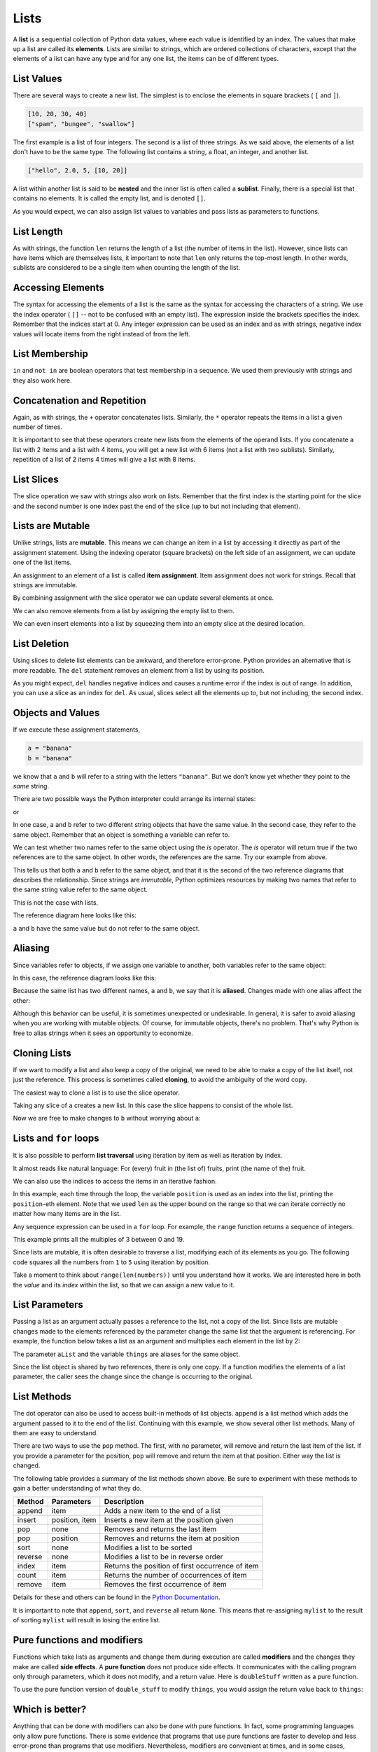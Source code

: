 ..  Copyright (C)  Jeffrey Elkner, Peter Wentworth, Allen B. Downey, Chris
    Meyers, and Dario Mitchell.  Permission is granted to copy, distribute
    and/or modify this document under the terms of the GNU Free Documentation
    License, Version 1.3 or any later version published by the Free Software
    Foundation; with Invariant Sections being Forward, Prefaces, and
    Contributor List, no Front-Cover Texts, and no Back-Cover Texts.  A copy of
    the license is included in the section entitled "GNU Free Documentation
    License".
    
.. index:: list, element, sequence, collection    
    
Lists
=====

A **list** is a sequential collection of Python data values, where each value is identified by an
index. The values that make up a list are called its **elements**. Lists are
similar to strings, which are ordered collections of characters, except that the
elements of a list can have any type and for any one list, the items can be of different types.

.. index:: nested list, list; nested

List Values
-----------

There are several ways to create a new list.  The simplest is to enclose the
elements in square brackets ( ``[`` and ``]``).

.. sourcecode:: python
    
    [10, 20, 30, 40]
    ["spam", "bungee", "swallow"]

The first example is a list of four integers. The second is a list of three
strings. As we said above, the elements of a list don't have to be the same type.  The following
list contains a string, a float, an integer, and
another list.

.. sourcecode:: python
    
    ["hello", 2.0, 5, [10, 20]]

A list within another list is said to be **nested** and the inner list is often called a **sublist**.
Finally, there is a special list that contains no elements. It is called the
empty list, and is denoted ``[]``.

As you would expect, we can also assign list values to variables and pass lists as parameters to functions.  

.. activecode:: chp09_01
    
    vocabulary = ["iteration", "selection", "control"]
    numbers = [17, 123]
    empty = []
    mixedlist = ["hello", 2.0, 5, [10, 20]]

    print(numbers)
    print(mixedlist)
    newlist = [ numbers, vocabulary ]
    print(newlist)

.. _accessing-elements:

.. index:: list index, index, list traversal

List Length
-----------

As with strings, the function ``len`` returns the length of a list (the number
of items in the list).  However, since lists can have items which are themselves lists, it important to note
that ``len`` only returns the top-most length.  In other words, sublists are considered to be a single
item when counting the length of the list.

.. activecode:: chp09_01a

    alist =  ["hello", 2.0, 5, [10, 20]]
    print(len(alist))
    print(len(['spam!', 1, ['Brie', 'Roquefort', 'Pol le Veq'], [1, 2, 3]]))



Accessing Elements
------------------

The syntax for accessing the elements of a list is the same as the syntax for
accessing the characters of a string.  We use the index operator ( ``[]`` -- not to
be confused with an empty list). The expression inside the brackets specifies
the index. Remember that the indices start at 0.  Any integer expression can be used
as an index and as with strings, negative index values will locate items from the right instead
of from the left.

.. activecode:: chp09_02
    
    numbers = [17, 123, 87, 34, 66, 8398, 44]
    print(numbers[2])
    print(numbers[9-8])
    print(numbers[-2])
 





List Membership
---------------

``in`` and ``not in`` are boolean operators that test membership in a sequence. We
used them previously with strings and they also work here.

.. activecode:: chp09_4
    
    fruit = ["apple","orange","banana","cherry"]

    print("apple" in fruit)
    print("pear" in fruit)


Concatenation and Repetition
----------------------------

Again, as with strings, the ``+`` operator concatenates lists.  
Similarly, the ``*`` operator repeats the items in a list a given number of times.

.. activecode:: chp09_5

    fruit = ["apple","orange","banana","cherry"]
    print([1,2] + [3,4])
    print(fruit+[6,7,8,9])

    print([0] * 4)
    print([1,2,["hello","goodbye"]]*2)


It is important to see that these operators create new lists from the elements of the operand lists.  If you concatenate a list with 2 items and a list with 4 items, you will get a new list with 6 items (not a list with two sublists).  Similarly, repetition of a list of 2 items 4 times will give a list with 8 items.

List Slices
-----------

The slice operation we saw with strings also work on lists.  Remember that the first index is the starting point for the slice and the second number is one index past the end of the slice (up to but not including that element).

.. activecode:: chp09_6
    
    a_list = ['a', 'b', 'c', 'd', 'e', 'f']
    print(a_list[1:3])
    print(a_list[:4])
    print(a_list[3:])
    print(a_list[:])

.. index:: mutable, item assignment, immutable
    
Lists are Mutable
-----------------

Unlike strings, lists are **mutable**.  This means we can change an item in a list by accessing
it directly as part of the assignment statement. Using the indexing operator (square brackets) on the left side of an assignment, we can
update one of the list items.

.. activecode:: ch09_7
    
    fruit = ["banana", "apple", "cherry"]
    print(fruit)

    fruit[0] = "pear"
    fruit[-1] = "orange"
    print(fruit)


An
assignment to an element of a list is called **item assignment**. Item
assignment does not work for strings.  Recall that strings are immutable.

By combining assignment with the slice operator we can update several elements at once.

.. activecode:: ch09_8
    
    alist = ['a', 'b', 'c', 'd', 'e', 'f']
    alist[1:3] = ['x', 'y']
    print(alist)

We can also remove elements from a list by assigning the empty list to them.

.. activecode:: ch09_9
    
    alist = ['a', 'b', 'c', 'd', 'e', 'f']
    alist[1:3] = []
    print(alist)

We can even insert elements into a list by squeezing them into an empty slice at the
desired location.

.. activecode:: ch09_10
    
    alist = ['a', 'd', 'f']
    alist[1:1] = ['b', 'c']
    print(alist)
    alist[4:4] = ['e']
    print(alist)


.. index:: del statement, statement; del

List Deletion
-------------

Using slices to delete list elements can be awkward, and therefore error-prone.
Python provides an alternative that is more readable.
The ``del`` statement removes an element from a list by using its position.

.. activecode:: ch09_11
    
    a = ['one', 'two', 'three']
    del a[1]
    print(a)

    alist = ['a', 'b', 'c', 'd', 'e', 'f']
    del alist[1:5]
    print(alist)

As you might expect, ``del`` handles negative indices and causes a runtime
error if the index is out of range.
In addition, you can use a slice as an index for ``del``.
As usual, slices select all the elements up to, but not including, the second
index.

.. index:: is operator, objects and values

Objects and Values
------------------

If we execute these assignment statements,

.. sourcecode:: python
    
    a = "banana"
    b = "banana"

we know that ``a`` and ``b`` will refer to a string with the letters
``"banana"``. But we don't know yet whether they point to the *same* string.

There are two possible ways the Python interpreter could arrange its internal states:

.. image:: illustrations/lists/refdiag1.png
   :alt: List illustration 

or


.. image:: illustrations/lists/refdiag2.png
   :alt: List illustration

In one case, ``a`` and ``b`` refer to two different string objects that have the same
value. In the second case, they refer to the same object. Remember that an object is something a variable can
refer to.

We can test whether two names refer to the same object using the *is*
operator.  The *is* operator will return true if the two references are to the same object.  In other words, the references are the same.  Try our example from above.

.. activecode:: chp09_is1

    a = "banana"
    b = "banana"
    print(a is b)

This tells us that both ``a`` and ``b`` refer to the same object, and that it
is the second of the two reference diagrams that describes the relationship. 
Since strings are *immutable*, Python optimizes resources by making two names
that refer to the same string value refer to the same object.

This is not the case with lists.

.. activecode:: chp09_is2
    
    a = [1,2,3]
    b = [1,2,3]
    print(a is b)

    print(a == b)  

The reference diagram here looks like this:

.. image:: illustrations/lists/refdiag3.png
   :alt: State snapshot for equal different lists 

``a`` and ``b`` have the same value but do not refer to the same object.

.. index:: aliases

Aliasing
--------

Since variables refer to objects, if we assign one variable to another, both
variables refer to the same object:

.. activecode:: listalias1
    
    a = [1, 2, 3]
    b = a
    print(a is b)
    
In this case, the reference diagram looks like this:

.. image:: illustrations/lists/refdiag4.png
   :alt: State snapshot for multiple references (aliases) to a list 

Because the same list has two different names, ``a`` and ``b``, we say that it
is **aliased**. Changes made with one alias affect the other:

.. activecode:: chp09_is3

    a = [1,2,3]
    b = [1,2,3]

    print(a == b)
    print(a is b)

    b = a
    print(a == b)
    print(a is b)

    b[0] = 5
    print(a)
    

Although this behavior can be useful, it is sometimes unexpected or
undesirable. In general, it is safer to avoid aliasing when you are working
with mutable objects. Of course, for immutable objects, there's no problem.
That's why Python is free to alias strings when it sees an opportunity to
economize.

.. index:: clone

Cloning Lists
-------------

If we want to modify a list and also keep a copy of the original, we need to be
able to make a copy of the list itself, not just the reference. This process is
sometimes called **cloning**, to avoid the ambiguity of the word copy.

The easiest way to clone a list is to use the slice operator.

Taking any slice of ``a`` creates a new list. In this case the slice happens to
consist of the whole list.

.. activecode:: chp09_is4

    a = [1,2,3]

    b = a[:]       # make a clone using slice
    print(a == b)
    print(a is b)

    b[0] = 5

    print(a)
    print(b)

Now we are free to make changes to ``b`` without worrying about ``a``:


.. index:: for loop, enumerate

.. index:: for loop

Lists and ``for`` loops
-----------------------

It is also possible to perform **list traversal** using iteration by item as well as iteration by index.


.. activecode:: chp09_03a

    fruits = ["apple","orange","banana","cherry"]

    for afruit in fruits:     # by item
        print(afruit)

It almost reads like natural language: For (every) fruit in (the list of) fruits,
print (the name of the) fruit.

We can also use the indices to access the items in an iterative fashion.

.. activecode:: chp09_03b

    fruits = ["apple","orange","banana","cherry"]

    for position in range(len(fruits)):     # by index
        print(fruits[position])


In this example, each time through the loop, the variable ``position`` is used as an index into the
list, printing the ``position``-eth element. Note that we used ``len`` as the upper bound on the range
so that we can iterate correctly no matter how many items are in the list.




Any sequence expression can be used in a ``for`` loop.  For example, the ``range`` function returns a sequence of integers.

.. activecode:: chp09_for3
    
    for number in range(20):
        if number % 3 == 0:
            print(number)


This example prints all the multiples of 3 between 0 and 19.

Since lists are mutable, it is often desirable to traverse a list, modifying
each of its elements as you go. The following code squares all the numbers from ``1`` to
``5`` using iteration by position.

.. activecode:: chp09_for4

    numbers = [1, 2, 3, 4, 5]
    print(numbers)

    for i in range(len(numbers)):
        numbers[i] = numbers[i]**2

    print(numbers)

Take a moment to think about ``range(len(numbers))`` until you understand how
it works. We are interested here in both the *value* and its *index* within the
list, so that we can assign a new value to it.


.. index:: parameter

List Parameters
---------------

Passing a list as an argument actually passes a reference to the list, not a
copy of the list. Since lists are mutable changes made to the 
elements referenced by the parameter change
the same list that the argument is referencing. 
For example, the function below takes a list as an
argument and multiplies each element in the list by 2:

.. activecode:: chp09_parm1
    
    def doubleStuff(aList):
        """ Overwrite each element in aList with double its value. """
        for position in range(len(aList)):
            aList[position] = 2 * aList[position]

    things = [2, 5, 9]
    print(things)
    doubleStuff(things)
    print(things)
    


The parameter ``aList`` and the variable ``things`` are aliases for the
same object.  

.. image:: illustrations/ch09/references4.png
   :alt: State snapshot for multiple references to a list as a parameter
   
Since the list object is shared by two references, there is only one copy.
If a function modifies the elements of a list parameter, the caller sees the change since the change
is occurring to the original.

.. index:: list; append
    
List Methods
------------

The dot operator can also be used to access built-in methods of list objects.  
``append`` is a list method which adds the argument passed to it to the end of
the list. Continuing with this example, we show several other list methods.  Many of them are
easy to understand.  

.. activecode:: chp09_meth1
    
    mylist = []
    mylist.append(5)
    mylist.append(27)
    mylist.append(3)
    mylist.append(12)
    print(mylist)

    mylist.insert(1, 12)
    print(mylist)
    print(mylist.count(12))

    print(mylist.index(3))
    print(mylist.count(5))

    mylist.reverse()
    print(mylist)

    mylist.sort()
    print(mylist)

    mylist.remove(5)
    print(mylist)

    lastitem = mylist.pop()
    print(lastitem)
    print(mylist)

There are two ways to use the ``pop`` method.  The first, with no parameter, will remove and return the
last item of the list.  If you provide a parameter for the position, ``pop`` will remove and return the
item at that position.  Either way the list is changed.

The following table provides a summary of the list methods shown above.  Be sure
to experiment with these methods to gain a better understanding of what they do.




==========  ==============      ================================================
Method      Parameters          Description
==========  ==============      ================================================
append      item                Adds a new item to the end of a list
insert      position, item      Inserts a new item at the position given
pop         none                Removes and returns the last item
pop         position            Removes and returns the item at position
sort        none                Modifies a list to be sorted
reverse     none                Modifies a list to be in reverse order
index       item                Returns the position of first occurrence of item
count       item                Returns the number of occurrences of item
remove      item                Removes the first occurrence of item
==========  ==============      ================================================


Details for these and others
can be found in the `Python Documentation <http://docs.python.org/py3k/library/stdtypes.html#sequence-types-str-bytes-bytearray-list-tuple-range>`_.

It is important to note that ``append``, ``sort``, 
and ``reverse`` all return ``None``.  This means that re-assigning ``mylist`` to the result of sorting ``mylist`` will result in losing the entire list.

.. activecode:: chp09_meth2
    
    mylist = []
    mylist.append(5)
    mylist.append(27)
    mylist.append(3)
    mylist.append(12)
    print(mylist)

    mylist = mylist.sort()
    print(mylist)




.. index:: side effect, modifier

.. _pure-func-mod:

Pure functions and modifiers
----------------------------

Functions which take lists as arguments and change them during execution are
called **modifiers** and the changes they make are called **side effects**.
A **pure function** does not produce side effects. It communicates with the
calling program only through parameters, which it does not modify, and a return
value. Here is ``doubleStuff`` written as a pure function.

.. activecode:: ch09_mod1
    
    def doubleStuff(a_list):
        """ Return a new list in which contains doubles of the elements in a_list. """
        new_list = []
        for value in a_list:
            new_elem = 2 * value
            new_list.append(new_elem)
        return new_list
    
    things = [2, 5, 9]
    print(doubleStuff(things))
    print(things)

To use the pure function version of ``double_stuff`` to modify ``things``,
you would assign the return value back to ``things``:


.. activecode:: ch09_mod2
    
    def doubleStuff(a_list):
        """ Return a new list in which contains doubles of the elements in a_list. """
        new_list = []
        for value in a_list:
            new_elem = 2 * value
            new_list.append(new_elem)
        return new_list
    
    things = [2, 5, 9]
    print(things)
    things = doubleStuff(things)
    print(things)


Which is better?
----------------

Anything that can be done with modifiers can also be done with pure functions.
In fact, some programming languages only allow pure functions. There is some
evidence that programs that use pure functions are faster to develop and less
error-prone than programs that use modifiers. Nevertheless, modifiers are
convenient at times, and in some cases, functional programs are less efficient.

In general, we recommend that you write pure functions whenever it is
reasonable to do so and resort to modifiers only if there is a compelling
advantage. This approach might be called a *functional programming style*.

Functions that produce lists
----------------------------

The pure version of ``doubleStuff`` above made use of an 
important **pattern** for your toolbox. Whenever you need to
write a function that creates and returns a list, the pattern is
usually::

    initialize a result variable to be an empty list
    loop
       create a new element 
       append it to result
    return the result

Let us show another use of this pattern.  Assume you already have a function
``is_prime(x)`` that can test if x is prime.  Now, write a function
to return a list of all prime numbers less than n::

   def primes_upto(n):
       """ Return a list of all prime numbers less than n. """
       result = []
       for i in range(2, n):
           if is_prime(i):
               result.append(i)
       return result

.. index:: nested list, list; nested
       
Nested lists
------------

A nested list is a list that appears as an element in another list. In this
list, the element with index 3 is a nested list.  
If we print(``nested[3]``), we get ``[10, 20]``. To extract an element from the
nested list, we can proceed in two steps.  First, extract the nested list, then extract the item
of interest.  It is also possible to combine those steps using bracket operators that evaluate from
left to right.

.. activecode:: chp09_nest
    
    nested = ["hello", 2.0, 5, [10, 20]]
    innerlist = nested[3]
    print(innerlist)
    item = innerlist[1]
    print(item)

    print(nested[3][1])


.. index:: matrix

Matrices
--------

Nested lists are often used to represent matrices. For example, the matrix::

       1  2  3
       4  5  6
       7  8  9

might be represented as:

.. sourcecode:: python
    
    matrix = [[1, 2, 3], [4, 5, 6], [7, 8, 9]]

``matrix`` is a list with three elements, where each element is a row of the
matrix. We can select an entire row from the matrix in the usual way.
Or, we can extract a single element from the matrix using the double-index form where the first
index is the row and the second index is the column.

.. activecode:: ch09_matrix

    matrix = [[1, 2, 3], [4, 5, 6], [7, 8, 9]]
   
    row = matrix[1]
    item = row[2]
    print(item)

    print(matrix[1][2])

The first index selects the row, and the second index selects the column.
Although this way of representing matrices is common, it is not the only
possibility. A small variation is to use a list of columns instead of a list of
rows.

.. index:: Test-driven development, scaffolding


.. index:: strings and lists, split, join

Strings and lists
-----------------

Two of the most useful methods on strings involve lists of
strings. The ``split`` method
breaks a string into a list of words.  By
default, any number of whitespace characters is considered a word boundary.

.. activecode:: ch09_split1
    
    song = "The rain in Spain..."
    wds = song.split()
    print(wds)

An optional argument called a **delimiter** can be used to specify which
characters to use as word boundaries. The following example uses the string
``ai`` as the delimiter:

.. activecode:: ch09_split2
    
    song = "The rain in Spain..."
    wds = song.split('ai')
    print(wds)

Notice that the delimiter doesn't appear in the result.

The inverse of the ``split`` method is ``join``.  You choose a
desired **separator** string, (often called the *glue*) 
and join the list with the glue between each of the elements.

.. activecode:: ch09_join

    wds = ["red", "blue", "green"]
    glue = ';'
    s = glue.join(wds)
    print(s)
    print(wds)

    print("***".join(wds))
    print("".join(wds))


The list that you glue together (``wds`` in this example) is not modified.  Also, 
you can use empty glue or multi-character strings as glue.

    
``list``
--------
    
Python has a built-in type conversion function called 
``list`` that tries to turn whatever you give it
into a list.  

.. activecode:: ch09_list1
    
    xs = list("Crunchy Frog")
    print(xs)

    
Tuples and mutability
---------------------

So far you have seen two types of sequential collections: strings, which are made up of
characters; and lists, which are made up of elements of any type.  One of the
differences we noted is that the elements of a list can be modified, but the
characters in a string cannot. In other words, strings are **immutable** and
lists are **mutable**.

A **tuple**, like a list, is a sequence of items of any type. Unlike lists,
however, tuples are immutable. Syntactically, a tuple is a comma-separated
sequence of values.  Although it is not necessary, it is conventional to 
enclose tuples in parentheses:

.. sourcecode:: python

    julia = ("Julia", "Roberts", 1967, "Duplicity", 2009, "Actress", "Atlanta, Georgia")

Tuples are useful for representing what other languages often call *records* ---
some related information that belongs together, like your student record.  There is
no description of what each of these *fields* means, but we can guess.  A tuple
lets us "chunk" together related information and use it as a single thing.

Tuples support the same sequence operations as strings and
lists. 
For example, the index operator selects an element from a tuple.

As with strings, if we try to use item assignment to modify one of the elements of the
tuple, we get an error.

.. sourcecode:: python

    julia[0] = 'X'
    TypeError: 'tuple' object does not support item assignment

Of course, even if we can't modify the elements of a tuple, we can make a variable
reference a new tuple holding different information.  To construct the new tuple,
it is convenient that we can slice parts of the old tuple and join up the
bits to make the new tuple.  So ``julia`` has a new recent film, and we might want
to change her tuple.  We can easily slice off the parts we want and concatenate them with
the new tuple.

.. activecode:: ch09_tuple1


    julia = ("Julia", "Roberts", 1967, "Duplicity", 2009, "Actress", "Atlanta, Georgia")
    print(julia[2])
    print(julia[2:6])

    print(len(julia))

    julia = julia[:3] + ("Eat Pray Love", 2010) + julia[5:]
    print(julia)


To create a tuple with a single element (but you're probably not likely
to do that too often), we have to include the final comma, because without
the final comma, Python treats the ``(5)`` below as an integer in parentheses:

.. activecode:: chp09_tuple2

    tup = (5,)
    print(type(tup))

    x = (5)
    print(type(x))
 

.. index::
    single: assignment; tuple 
    single: tuple; assignment  

Tuple assignment
----------------

Python has a very powerful **tuple assignment** feature that allows a tuple of variables 
on the left of an assignment to be assigned values from a tuple
on the right of the assignment.

.. sourcecode:: python

    (name, surname, birth_year, movie, movie_year, profession, birth_place) = julia

This does the equivalent of seven assignment statements, all on one easy line.  
One requirement is that the number of variables on the left must match the number
of elements in the tuple. 

Once in a while, it is useful to swap the values of two variables.  With
conventional assignment statements, we have to use a temporary variable. For
example, to swap ``a`` and ``b``:

.. sourcecode:: python

    temp = a
    a = b
    b = temp

Tuple assignment solves this problem neatly:

.. sourcecode:: python

    (a, b) = (b, a)

The left side is a tuple of variables; the right side is a tuple of values.
Each value is assigned to its respective variable. All the expressions on the
right side are evaluated before any of the assignments. This feature makes
tuple assignment quite versatile.

Naturally, the number of variables on the left and the number of values on the
right have to be the same.

.. sourcecode:: python

    >>> (a, b, c, d) = (1, 2, 3)
    ValueError: need more than 3 values to unpack 

.. index::
    single: tuple; return value 

Tuples as return values
-----------------------

Functions can return tuples as return values. This is very useful --- we often want to
know some batsman's highest and lowest score, or we want to find the mean and the standard 
deviation, or we want to know the year, the month, and the day, or if we're doing some
some ecological modeling we may want to know the number of rabbits and the number
of wolves on an island at a given time.  In each case, a function (which 
can only return a single value), can create a single tuple holding multiple elements. 

For example, we could write a function that returns both the area and the circumference
of a circle of radius r.

.. activecode:: chp09_tuple3

    
    def circleInfo(r):
        """ Return (circumference, area) of a circle of radius r """
        c = 2 * 3.14159 * r
        a = 3.14159 * r * r
        return (c, a)

    print(circleInfo(10))



Glossary
--------

.. glossary::


    aliases
        Multiple variables that contain references to the same object.

    clone
        To create a new object that has the same value as an existing object.
        Copying a reference to an object creates an alias but doesn't clone the
        object.

    delimiter
        A character or string used to indicate where a string should be split.

    element
        One of the values in a list (or other sequence). The bracket operator
        selects elements of a list.

    index
        An integer variable or value that indicates an element of a list.

    list
        A collection of objects, where each object is identified by an index.
        Like other types ``str``, ``int``, ``float``, etc. there is also a
        ``list`` type-converter function that tries to turn its argument into a 
        list. 

    list traversal
        The sequential accessing of each element in a list.

    modifier
        A function which changes its arguments inside the function body. Only
        mutable types can be changed by modifiers.
        
    mutable data type
        A data type in which the elements can be modified. All mutable types
        are compound types. Lists are mutable data types; strings are not.

    nested list
        A list that is an element of another list.

    object
        A thing to which a variable can refer.
        
    pattern
        A sequence of statements, or a style of coding something that has
        general applicability in a number of different situations.  Part of
        becoming a mature Computer Scientist is to learn and establish the
        patterns and algorithms that form your toolkit.  Patterns often 
        correspond to your "mental chunking".   

    promise
        An object that promises to do some work or deliver some values if
        they're eventually needed, but it lazily puts off doing the work immediately.
        Calling ``range`` produces a promise.         

    pure function
        A function which has no side effects. Pure functions only make changes
        to the calling program through their return values.

    sequence
        Any of the data types that consist of an ordered collection of elements, with
        each element identified by an index.
        
    side effect
        A change in the state of a program made by calling a function that is
        not a result of reading the return value from the function. Side
        effects can only be produced by modifiers.

    step size
        The interval between successive elements of a linear sequence. The
        third (and optional argument) to the ``range`` function is called the
        step size.  If not specified, it defaults to 1.

    test-driven development (TDD)
        A software development practice which arrives at a desired feature
        through a series of small, iterative steps motivated by automated tests
        which are *written first* that express increasing refinements of the
        desired feature.  (see the Wikipedia article on `Test-driven
        development <http://en.wikipedia.org/wiki/Test_driven_development>`__
        for more information.)

Exercises
---------


#. What is the Python interpreter's response to the following?

   .. sourcecode:: python
    
       >>> list(range(10, 0, -2))

   The three arguments to the *range* function are *start*, *stop*, and *step*, 
   respectively. In this example, ``start`` is greater than ``stop``.  What
   happens if ``start < stop`` and ``step < 0``? Write a rule for the
   relationships among ``start``, ``stop``, and ``step``.
   
#. Consider this fragment of code::

        import turtle
        
        tess = turtle.Turtle()
        alex = tess
        alex.color("hotpink")
   
   Does this fragment create one or two turtle instances?  Does setting
   the colour of ``alex`` also change the colour of ``tess``?  Explain in detail.
   
#. Draw a state snapshot for ``a`` and ``b`` before and after the third line of
   the following python code is executed:

   .. sourcecode:: python
    
       a = [1, 2, 3]
       b = a[:]
       b[0] = 5

#. What will be the output of the following program?

   .. sourcecode:: python
    
       this = ['I', 'am', 'not', 'a', 'crook']
       that = ['I', 'am', 'not', 'a', 'crook']
       print("Test 1: {0}".format(this is that))
       that = this
       print("Test 2: {0}".format(this == that))

   Provide a *detailed* explaination of the results.
     
#. Lists can be used to represent mathematical *vectors*.  In this exercise
   and several that follow you will write functions to perform standard
   operations on vectors.  Create a script named ``vectors.py`` and 
   write Python code to pass the tests in each case.

   Write a function ``add_vectors(u, v)`` that takes two lists of numbers of
   the same length, and returns a new list containing the sums of the
   corresponding elements of each::
   
       test(add_vectors([1, 1], [1, 1]), [2, 2])
       test(add_vectors([1, 2], [1, 4]), [2, 6])
       test(add_vectors([1, 2, 1], [1, 4, 3]), [2, 6, 4])
 
#. Write a function ``scalar_mult(s, v)`` that takes a number, ``s``, and a
   list, ``v`` and returns the `scalar multiple
   <http://en.wikipedia.org/wiki/Scalar_multiple>`__ of ``v`` by ``s``. ::

        test(scalar_mult(5, [1, 2]), [5, 10])
        test(scalar_mult(3, [1, 0, -1]), [3, 0, -3])
        test(scalar_mult(7, [3, 0, 5, 11, 2]), [21, 0, 35, 77, 14])

#. Write a function ``dot_product(u, v)`` that takes two lists of numbers of
   the same length, and returns the sum of the products of the corresponding
   elements of each (the `dot_product
   <http://en.wikipedia.org/wiki/Dot_product>`__).

   .. sourcecode:: python
    
      test(dot_product([1, 1], [1, 1]),  2)
      test(dot_product([1, 2], [1, 4]),  9)
      test(dot_product([1, 2, 1], [1, 4, 3]), 12)
      
#. *Extra challenge for the mathematically inclined*: Write a function
   ``cross_product(u, v)`` that takes two lists of numbers of length 3 and
   returns their
   `cross product <http://en.wikipedia.org/wiki/Cross_product>`__.  You should
   write your own tests and use the test driven development process
   described in the chapter.      

#. Create a new module named ``matrices.py`` and add the following two
   functions introduced in the section on test-driven development:
  
   .. sourcecode:: python
       
        m = [[0, 0], [0, 0]]
        q = add_row(m)
        test(q, [[0, 0], [0, 0], [0, 0]])
        n = [[3, 2, 5], [1, 4, 7]]
        w = add_row(n)
        test(w, [[3, 2, 5], [1, 4, 7], [0, 0, 0]])
        test(n, [[3, 2, 5], [1, 4, 7]])
        n[0][0] = 42
        test(w, [[3, 2, 5], [1, 4, 7], [0, 0, 0]])
    
        m = [[0, 0], [0, 0]]
        q = add_column(m)
        test(q, [[0, 0, 0], [0, 0, 0]])
        n = [[3, 2], [5, 1], [4, 7]]
        w = add_column(n)
        test(w, [[3, 2, 0], [5, 1, 0], [4, 7, 0]])
        test( n, [[3, 2], [5, 1], [4, 7]])


   Your new functions should pass the tests. Note that the last test in
   each case assures that ``add_row`` and ``add_column`` are pure
   functions. ( *hint:* Python has a ``copy`` module with a function named
   ``deepcopy`` that could make your task easier here. We will talk more about
   ``deepcopy`` in chapter 13, but google python copy module if you would like
   to try it now.)
   
#. Write a function ``add_matrices(m1, m2)`` that adds ``m1`` and ``m2`` and
   returns a new matrix containing their sum. You can assume that ``m1`` and
   ``m2`` are the same size. You add two matrices by adding their corresponding 
   values::

     a = [[1, 2], [3, 4]]
     b = [[2, 2], [2, 2]]
     x = add_matrices(a, b)
     test(x, [[3, 4], [5, 6]])
     c = [[8, 2], [3, 4], [5, 7]]
     d = [[3, 2], [9, 2], [10, 12]]
     y = add_matrices(c, d)
     test(y, [[11, 4], [12, 6], [15, 19]])
     test(c, [[8, 2], [3, 4], [5, 7]])
     test(d, [[3, 2], [9, 2], [10, 12]])
          
   The last two tests confirm that ``add_matrices`` is a pure
   function.
   
#. Write a pure function ``scalar_mult(s, m)`` that multiplies a matrix, ``m``, by a 
   scalar, ``s``::

        a = [[1, 2], [3, 4]]
        x = scalar_mult(3, a)
        test(x, [[3, 6], [9, 12]])
        b = [[3, 5, 7], [1, 1, 1], [0, 2, 0], [2, 2, 3]]
        y = scalar_mult(10, b)
        test(y, [[30, 50, 70], [10, 10, 10], [0, 20, 0], [20, 20, 30]])
        test(b, [[3, 5, 7], [1, 1, 1], [0, 2, 0], [2, 2, 3]])

#.  Let's create functions to make these tests pass::

       test(row_times_column([[1, 2], [3, 4]], 0, [[5, 6], [7, 8]], 0), 19)
       test(row_times_column([[1, 2], [3, 4]], 0, [[5, 6], [7, 8]], 1), 22)
       test(row_times_column([[1, 2], [3, 4]], 1, [[5, 6], [7, 8]], 0), 43)
       test(row_times_column([[1, 2], [3, 4]], 1, [[5, 6], [7, 8]], 1), 50)

       test(matrix_mult([[1, 2], [3,  4]], [[5, 6], [7, 8]]), [[19, 22], [43, 50]])
       test(matrix_mult([[1, 2, 3], [4,  5, 6]], [[7, 8], [9, 1], [2, 3]]), 
                     [[31, 19], [85, 55]])
       test(matrix_mult([[7, 8], [9, 1], [2, 3]], [[1, 2, 3], [4, 5, 6]]),
             [[39, 54, 69], [13, 23, 33], [14, 19, 24]])

#. Write functions to pass these tests: 

   .. sourcecode:: python

        test(only_evens([1, 3, 4, 6, 7, 8]), [4, 6, 8])
        test(only_evens([2, 4, 6, 8, 10, 11, 0]), [2, 4, 6, 8, 10, 0])
        test(only_evens([1, 3, 5, 7, 9, 11]), [])
        test(only_evens([4, 0, -1, 2, 6, 7, -4]), [4, 0, 2, 6, -4])
        nums = [1, 2, 3, 4]
        test(only_evens(nums), [2, 4])
        test(nums, [1, 2, 3, 4])

        test(only_odds([1, 3, 4, 6, 7, 8]), [1, 3, 7])
        test(only_odds([2, 4, 6, 8, 10, 11, 0]), [11])
        test(only_odds([1, 3, 5, 7, 9, 11]), [1, 3, 5, 7, 9, 11])
        test(only_odds([4, 0, -1, 2, 6, 7, -4]), [-1, 7])
        nums = [1, 2, 3, 4]
        test(only_odds(nums), [1, 3])
        test(nums, [1, 2, 3, 4])
   
#. Add a function ``multiples_of(num, numlist)`` to ``numberlists.py`` that
   takes an integer (``num``), and a list of integers (``numlist``) as
   arguments and returns a list of those integers in ``numlist`` that are
   multiples of ``num``.  Add your own tests and use TDD to develope this
   function.             
             
             
             
#. Describe the relationship between ``' '.join(song.split())`` and
   ``song`` in the fragment of code below. 
   Are they the same for all strings assigned to ``song``? 
   When would they be different? ::
   
        song = "The rain in Spain..."
   
#. Write a function ``replace(s, old, new)`` that replaces all occurences of
   ``old`` with ``new`` in a string ``s``::

      test(replace('Mississippi', 'i', 'I'), 'MIssIssIppI')
      
      s = 'I love spom!  Spom is my favorite food.  Spom, spom, spom, yum!'
      test(replace(s, 'om', 'am'),
             'I love spam!  Spam is my favorite food.  Spam, spam, spam, yum!')
    
      test(replace(s, 'o', 'a'),
             'I lave spam!  Spam is my favarite faad.  Spam, spam, spam, yum!')

   *Hint*: use the ``split`` and ``join`` methods.
